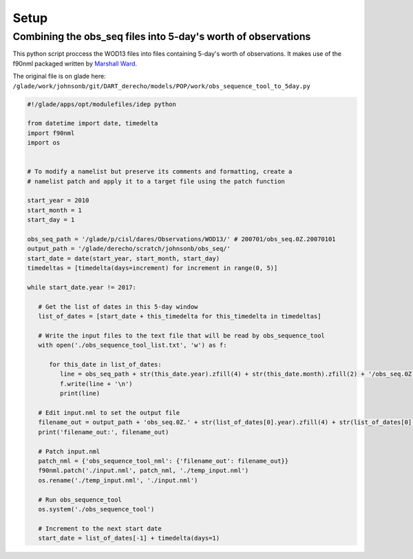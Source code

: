 #####
Setup
#####

Combining the obs_seq files into 5-day's worth of observations
===============================================================

This python script proccess the WOD13 files into files containing 5-day's worth
of observations. It makes use of the f90nml packaged written by
`Marshall Ward <https://www.gfdl.noaa.gov/ocean-and-cryosphere-division/>`_.

The original file is on glade here:
``/glade/work/johnsonb/git/DART_derecho/models/POP/work/obs_sequence_tool_to_5day.py``

.. code-block:: python

   #!/glade/apps/opt/modulefiles/idep python
   
   from datetime import date, timedelta
   import f90nml
   import os
   
   
   # To modify a namelist but preserve its comments and formatting, create a
   # namelist patch and apply it to a target file using the patch function
   
   start_year = 2010
   start_month = 1
   start_day = 1
   
   obs_seq_path = '/glade/p/cisl/dares/Observations/WOD13/' # 200701/obs_seq.0Z.20070101
   output_path = '/glade/derecho/scratch/johnsonb/obs_seq/'
   start_date = date(start_year, start_month, start_day)
   timedeltas = [timedelta(days=increment) for increment in range(0, 5)]
   
   while start_date.year != 2017:
   
      # Get the list of dates in this 5-day window
      list_of_dates = [start_date + this_timedelta for this_timedelta in timedeltas]
   
      # Write the input files to the text file that will be read by obs_sequence_tool
      with open('./obs_sequence_tool_list.txt', 'w') as f:
   
         for this_date in list_of_dates:
            line = obs_seq_path + str(this_date.year).zfill(4) + str(this_date.month).zfill(2) + '/obs_seq.0Z.' + str(this_date.year).zfill(4) + str(this_date.month).zfill(2) + str(this_date.day).zfill(2)
            f.write(line + '\n')
            print(line)
   
      # Edit input.nml to set the output file
      filename_out = output_path + 'obs_seq.0Z.' + str(list_of_dates[0].year).zfill(4) + str(list_of_dates[0].month).zfill(2) + str(list_of_dates[0].day).zfill(2) + '_' + str(list_of_dates[-1].year).zfill(4) + str(list_of_dates[-1].month).zfill(2) + str(list_of_dates[-1].day).zfill(2)
      print('filename_out:', filename_out)
   
      # Patch input.nml
      patch_nml = {'obs_sequence_tool_nml': {'filename_out': filename_out}}
      f90nml.patch('./input.nml', patch_nml, './temp_input.nml')
      os.rename('./temp_input.nml', './input.nml')
   
      # Run obs_sequence_tool
      os.system('./obs_sequence_tool')
   
      # Increment to the next start date
      start_date = list_of_dates[-1] + timedelta(days=1)

